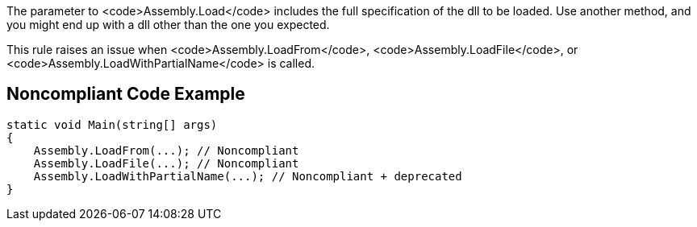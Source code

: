 The parameter to <code>Assembly.Load</code> includes the full specification of the dll to be loaded. Use another method, and you might end up with a dll other than the one you expected. 

This rule raises an issue when <code>Assembly.LoadFrom</code>, <code>Assembly.LoadFile</code>, or <code>Assembly.LoadWithPartialName</code> is called.


== Noncompliant Code Example

----
static void Main(string[] args)
{
    Assembly.LoadFrom(...); // Noncompliant
    Assembly.LoadFile(...); // Noncompliant
    Assembly.LoadWithPartialName(...); // Noncompliant + deprecated
}
----

